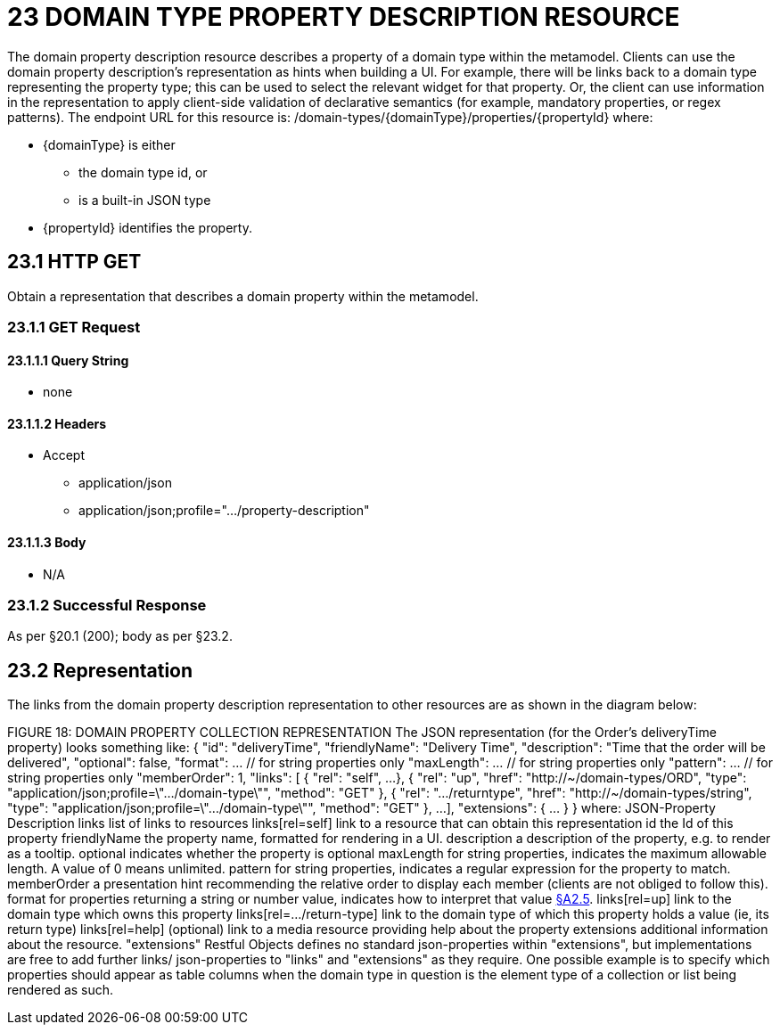 = 23 DOMAIN TYPE PROPERTY DESCRIPTION RESOURCE

The domain property description resource describes a property of a domain type within the metamodel.
Clients can use the domain property description's representation as hints when building a UI. For example, there will be links back to a domain type representing the property type; this can be used to select the relevant widget for that property.
Or, the client can use information in the representation to apply client-side validation of declarative semantics (for example, mandatory properties, or regex patterns).
The endpoint URL for this resource is:
/domain-types/{domainType}/properties/{propertyId}
where:

* {domainType} is either

** the domain type id, or

** is a built-in JSON type

* {propertyId} identifies the property.

== 23.1 HTTP GET

Obtain a representation that describes a domain property within the metamodel.

=== 23.1.1 GET Request

==== 23.1.1.1 Query String

* none

==== 23.1.1.2 Headers

* Accept

** application/json

** application/json;profile=".../property-description"

==== 23.1.1.3 Body

* N/A

=== 23.1.2 Successful Response

As per §20.1 (200); body as per §23.2.

[#_23_2_representation]
== 23.2 Representation

The links from the domain property description representation to other resources are as shown in the diagram below:

FIGURE 18: DOMAIN PROPERTY COLLECTION REPRESENTATION The JSON representation (for the Order's deliveryTime property) looks something like:
{ "id": "deliveryTime", "friendlyName": "Delivery Time", "description": "Time that the order will be delivered", "optional": false, "format": ... // for string properties only "maxLength": ... // for string properties only "pattern": ... // for string properties only "memberOrder": 1, "links": [ { "rel": "self", ...
}, { "rel": "up", "href": "http://~/domain-types/ORD", "type": "application/json;profile=\".../domain-type\"", "method": "GET" }, { "rel": ".../returntype", "href": "http://~/domain-types/string", "type": "application/json;profile=\".../domain-type\"", "method": "GET" }, ...
], "extensions": { ... } } where:
JSON-Property Description links list of links to resources links[rel=self]    link to a resource that can obtain this representation id the Id of this property friendlyName the property name, formatted for rendering in a UI.
description a description of the property, e.g. to render as a tooltip.
optional indicates whether the property is optional maxLength for string properties, indicates the maximum allowable length.
A value of 0 means unlimited.
pattern for string properties, indicates a regular expression for the property to match.
memberOrder a presentation hint recommending the relative order to display each member (clients are not obliged to follow this).
format for properties returning a string or number value, indicates how to interpret that value xref:section-a/chapter-02.adoc#_2-5-scalar-datatypes-and-formats[§A2.5]. links[rel=up]    link to the domain type which owns this property links[rel=…/return-type]    link to the domain type of which this property holds a value (ie, its return type) links[rel=help]    (optional) link to a media resource providing help about the property extensions additional information about the resource.
"extensions" Restful Objects defines no standard json-properties within "extensions", but implementations are free to add further links/ json-properties to "links" and "extensions" as they require.
One possible example is to specify which properties should appear as table columns when the domain type in question is the element type of a collection or list being rendered as such.


